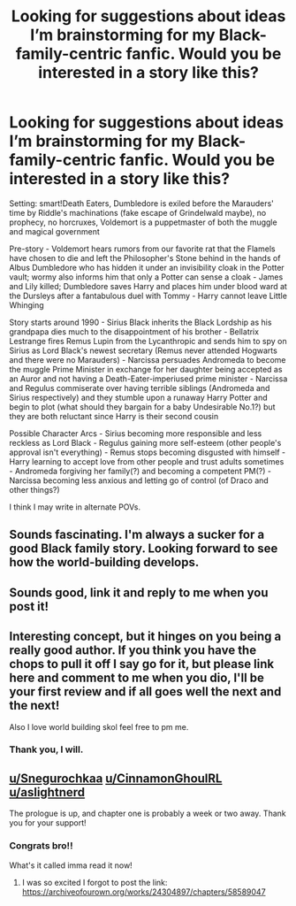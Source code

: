 #+TITLE: Looking for suggestions about ideas I’m brainstorming for my Black-family-centric fanfic. Would you be interested in a story like this?

* Looking for suggestions about ideas I’m brainstorming for my Black-family-centric fanfic. Would you be interested in a story like this?
:PROPERTIES:
:Author: parchment_33
:Score: 5
:DateUnix: 1589552402.0
:DateShort: 2020-May-15
:FlairText: Discussion
:END:
Setting: smart!Death Eaters, Dumbledore is exiled before the Marauders' time by Riddle's machinations (fake escape of Grindelwald maybe), no prophecy, no horcruxes, Voldemort is a puppetmaster of both the muggle and magical government

Pre-story - Voldemort hears rumors from our favorite rat that the Flamels have chosen to die and left the Philosopher's Stone behind in the hands of Albus Dumbledore who has hidden it under an invisibility cloak in the Potter vault; wormy also informs him that only a Potter can sense a cloak - James and Lily killed; Dumbledore saves Harry and places him under blood ward at the Dursleys after a fantabulous duel with Tommy - Harry cannot leave Little Whinging

Story starts around 1990 - Sirius Black inherits the Black Lordship as his grandpapa dies much to the disappointment of his brother - Bellatrix Lestrange fires Remus Lupin from the Lycanthropic and sends him to spy on Sirius as Lord Black's newest secretary (Remus never attended Hogwarts and there were no Marauders) - Narcissa persuades Andromeda to become the muggle Prime Minister in exchange for her daughter being accepted as an Auror and not having a Death-Eater-imperiused prime minister - Narcissa and Regulus commiserate over having terrible siblings (Andromeda and Sirius respectively) and they stumble upon a runaway Harry Potter and begin to plot (what should they bargain for a baby Undesirable No.1?) but they are both reluctant since Harry is their second cousin

Possible Character Arcs - Sirius becoming more responsible and less reckless as Lord Black - Regulus gaining more self-esteem (other people's approval isn't everything) - Remus stops becoming disgusted with himself - Harry learning to accept love from other people and trust adults sometimes - Andromeda forgiving her family(?) and becoming a competent PM(?) - Narcissa becoming less anxious and letting go of control (of Draco and other things?)

I think I may write in alternate POVs.


** Sounds fascinating. I'm always a sucker for a good Black family story. Looking forward to see how the world-building develops.
:PROPERTIES:
:Author: Snegurochkaa
:Score: 2
:DateUnix: 1589578069.0
:DateShort: 2020-May-16
:END:


** Sounds good, link it and reply to me when you post it!
:PROPERTIES:
:Author: CinnamonGhoulRL
:Score: 2
:DateUnix: 1589580410.0
:DateShort: 2020-May-16
:END:


** Interesting concept, but it hinges on you being a really good author. If you think you have the chops to pull it off I say go for it, but please link here and comment to me when you dio, I'll be your first review and if all goes well the next and the next!

Also I love world building skol feel free to pm me.
:PROPERTIES:
:Author: aslightnerd
:Score: 1
:DateUnix: 1589556357.0
:DateShort: 2020-May-15
:END:

*** Thank you, I will.
:PROPERTIES:
:Author: parchment_33
:Score: 1
:DateUnix: 1589556654.0
:DateShort: 2020-May-15
:END:


** [[/u/Snegurochkaa][u/Snegurochkaa]] [[/u/CinnamonGhoulRL][u/CinnamonGhoulRL]] [[/u/aslightnerd][u/aslightnerd]]

The prologue is up, and chapter one is probably a week or two away. Thank you for your support!
:PROPERTIES:
:Author: parchment_33
:Score: 1
:DateUnix: 1590067836.0
:DateShort: 2020-May-21
:END:

*** Congrats bro!!

What's it called imma read it now!
:PROPERTIES:
:Author: CinnamonGhoulRL
:Score: 1
:DateUnix: 1590103063.0
:DateShort: 2020-May-22
:END:

**** I was so excited I forgot to post the link: [[https://archiveofourown.org/works/24304897/chapters/58589047]]
:PROPERTIES:
:Author: parchment_33
:Score: 2
:DateUnix: 1590113317.0
:DateShort: 2020-May-22
:END:
